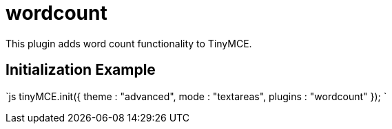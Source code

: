 = wordcount

This plugin adds word count functionality to TinyMCE.

[[initialization-example]]
== Initialization Example 
anchor:initializationexample[historical anchor]

`js
tinyMCE.init({
  theme : "advanced",
  mode : "textareas",
  plugins : "wordcount"
});
`
